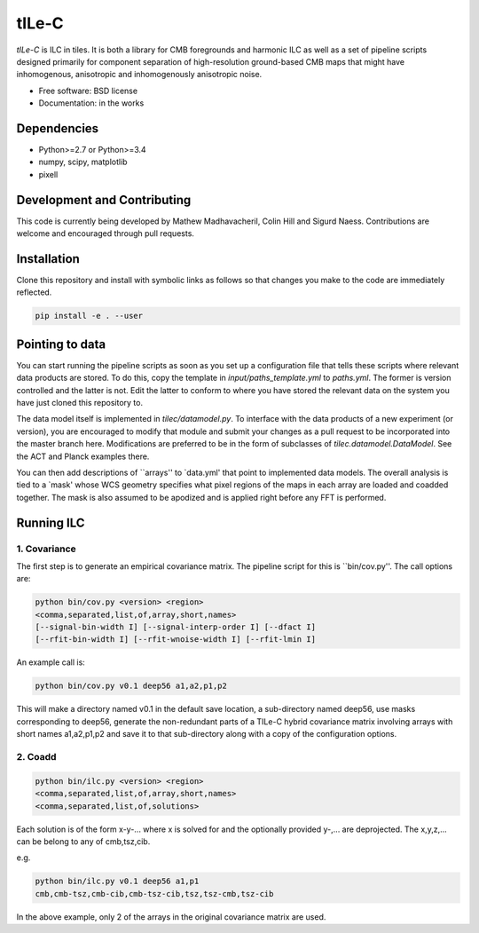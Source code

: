 =======
tILe-C
=======

`tILe-C` is ILC in tiles. It is both a library for CMB foregrounds and harmonic
ILC as well as a set of pipeline scripts designed primarily for component
separation of high-resolution ground-based CMB maps that might have
inhomogenous, anisotropic and inhomogenously anisotropic noise.

* Free software: BSD license
* Documentation: in the works

Dependencies
------------

* Python>=2.7 or Python>=3.4
* numpy, scipy, matplotlib
* pixell

Development and Contributing
----------------------------

This code is currently being developed by Mathew Madhavacheril, Colin Hill and
Sigurd Naess. Contributions are welcome and encouraged through pull requests.


Installation
------------

Clone this repository and install with symbolic links as follows
so that changes you make to the code are immediately reflected.


.. code-block:: console

   pip install -e . --user


Pointing to data
----------------

You can start running the pipeline scripts as soon as you set up a configuration
file that tells these scripts where relevant data products are stored. To do
this, copy the template in `input/paths_template.yml` to `paths.yml`. The former
is version controlled and the latter is not. Edit the latter to conform to where
you have stored the relevant data on the system you have just cloned this
repository to.

The data model itself is implemented in `tilec/datamodel.py`. To interface with
the data products of a new experiment (or version), you are encouraged to modify
that module and submit your changes as a pull request to be incorporated into
the master branch here. Modifications are preferred to be in the form of
subclasses of `tilec.datamodel.DataModel`. See the ACT and Planck examples
there.

You can then add descriptions of ``arrays'' to `data.yml' that point to
implemented data models. The overall analysis is tied to a `mask' whose
WCS geometry specifies what pixel regions of the maps in each array
are loaded and coadded together. The mask is also assumed to be apodized
and is applied right before any FFT is performed.


Running ILC
-----------

1. Covariance
~~~~~~~~~~~~~

The first step is to generate an empirical covariance matrix. The pipeline
script for this is ``bin/cov.py''. The call options are:

.. code-block:: console

   python bin/cov.py <version> <region>
   <comma,separated,list,of,array,short,names>
   [--signal-bin-width I] [--signal-interp-order I] [--dfact I]
   [--rfit-bin-width I] [--rfit-wnoise-width I] [--rfit-lmin I]


An example call is:


.. code-block:: console

   python bin/cov.py v0.1 deep56 a1,a2,p1,p2

This will make a directory named v0.1 in the default save location, a
sub-directory named deep56, use masks corresponding to deep56, generate
the non-redundant parts of a TILe-C hybrid covariance matrix involving
arrays with short names a1,a2,p1,p2 and save it to that sub-directory along
with a copy of the configuration options.

2. Coadd
~~~~~~~~


.. code-block:: console

   python bin/ilc.py <version> <region>
   <comma,separated,list,of,array,short,names>
   <comma,separated,list,of,solutions>


Each solution is of the form x-y-... where x is solved for and the optionally
provided y-,... are deprojected. The x,y,z,... can be belong to any of
cmb,tsz,cib.

e.g.

.. code-block:: console

   python bin/ilc.py v0.1 deep56 a1,p1
   cmb,cmb-tsz,cmb-cib,cmb-tsz-cib,tsz,tsz-cmb,tsz-cib


In the above example, only 2 of the arrays in the original covariance matrix are used.
